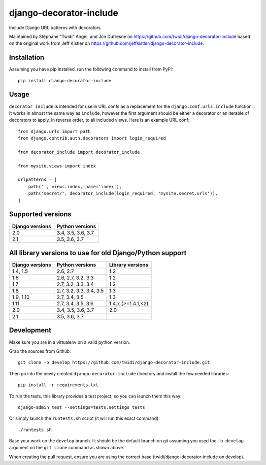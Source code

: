 django-decorator-include
========================

Include Django URL patterns with decorators.

Maintained by Stéphane "Twidi" Angel, and Jon Dufresne on
https://github.com/twidi/django-decorator-include
based on the original work from Jeff Kistler on
https://github.com/jeffkistler/django-decorator-include.

.. image:: https://badge.fury.io/py/django-decorator-include.svg
    :target: https://badge.fury.io/py/django-decorator-include

.. image:: https://travis-ci.org/twidi/django-decorator-include.svg?branch=develop
    :target: https://travis-ci.org/twidi/django-decorator-include

Installation
------------

Assuming you have pip installed, run the following command to install from
PyPI::

    pip install django-decorator-include


Usage
-----

``decorator_include`` is intended for use in URL confs as a replacement for the
``django.conf.urls.include`` function. It works in almost the same way as
``include``, however the first argument should be either a decorator or an
iterable of decorators to apply, in reverse order, to all included views. Here
is an example URL conf::

    from django.urls import path
    from django.contrib.auth.decorators import login_required

    from decorator_include import decorator_include

    from mysite.views import index

    urlpatterns = [
        path('', views.index, name='index'),
        path('secret/', decorator_include(login_required, 'mysite.secret.urls')),
    ]


Supported versions
------------------

=============== ==================
Django versions Python versions
=============== ==================
2.0             3.4, 3.5, 3.6, 3.7
2.1             3.5, 3.6, 3.7
=============== ==================

All library versions to use for old Django/Python support
---------------------------------------------------------

=============== ======================= ==================
Django versions Python versions         Library versions
=============== ======================= ==================
1.4, 1.5        2.6, 2.7                1.2
1.6             2.6, 2.7, 3.2, 3.3      1.2
1.7             2.7, 3.2, 3.3, 3.4      1.2
1.8             2.7, 3.2, 3.3, 3.4, 3.5 1.3
1.9, 1.10       2.7, 3.4, 3.5           1.3
1.11            2.7, 3.4, 3.5, 3.6      1.4.x (>=1.4.1,<2)
2.0             3.4, 3.5, 3.6, 3.7      2.0
2.1             3.5, 3.6, 3.7
=============== ======================= ==================


Development
-----------

Make sure you are in a virtualenv on a valid python version.

Grab the sources from Github::

    git clone -b develop https://github.com/twidi/django-decorator-include.git


Then go into the newly created ``django-decorator-include`` directory and install
the few needed libraries::

    pip install -r requirements.txt


To run the tests, this library provides a test project, so you can launch
them this way::

    django-admin test --settings=tests.settings tests

Or simply launch the ``runtests.sh`` script (it will run this exact command)::

    ./runtests.sh

Base your work on the ``develop`` branch. Iit should be the default branch on
git assuming you used the ``-b develop`` argument on the ``git clone``
command as shown above.

When creating the pull request, ensure you are using the correct base
(twidi/django-decorator-include on develop).
